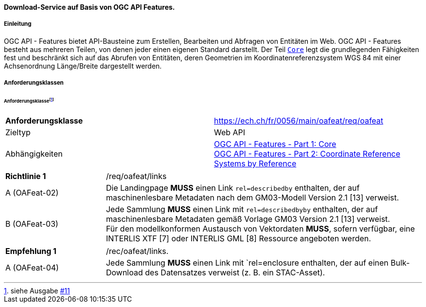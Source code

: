 ==== Download-Service auf Basis von OGC API Features.
===== Einleitung

OGC API - Features bietet API-Bausteine zum Erstellen, Bearbeiten und Abfragen von Entitäten im Web. OGC API - Features besteht aus mehreren Teilen, von denen jeder einen eigenen Standard darstellt. Der Teil http://docs.opengeospatial.org/is/17-069r3/17-069r3.html[`Core`] legt die grundlegenden Fähigkeiten fest und beschränkt sich auf das Abrufen von Entitäten, deren Geometrien im Koordinatenreferenzsystem WGS 84 mit einer Achsenordnung Länge/Breite dargestellt werden. 

===== Anforderungsklassen
====== Anforderungsklasse{empty}footnote:[siehe Ausgabe https://github.com/MediaComem/eCH-0056/issues/11[#11]]
[width="100%",cols="50%,50%",options="noheader",]
|===
|*Anforderungsklasse*
|https://ech.ch/fr/0056/main/oafeat/req/oafeat
|Zieltyp |Web API
|Abhängigkeiten|https://docs.opengeospatial.org/is/17-069r3/17-069r3.html[OGC API - Features - Part 1: Core] +
https://docs.opengeospatial.org/is/17-069r3/17-069r3.html[OGC API - Features - Part 2: Coordinate Reference Systems by Reference]
|===

[width="100%",cols="24%,76%",options="noheader",]
|===
|*Richtlinie 1* |/req/oafeat/links
|A (OAFeat-02)|Die Landingpage *MUSS* einen Link `rel=describedby` enthalten, der auf maschinenlesbare Metadaten nach dem GM03-Modell Version 2.1 [13] verweist.
|B (OAFeat-03)|Jede Sammlung *MUSS* einen Link mit `rel=describedbyby` enthalten, der auf maschinenlesbare Metadaten gemäß Vorlage GM03 Version 2.1 [13] verweist. + 
Für den modellkonformen Austausch von Vektordaten *MUSS*, sofern verfügbar, eine INTERLIS XTF [7] oder INTERLIS GML [8] Ressource angeboten werden.
|===

[width="100%",cols="24%,76%",options="noheader",]
|===
|*Empfehlung 1* |/rec/oafeat/links.
|A (OAFeat-04) | Jede Sammlung *MUSS* einen Link mit `rel=enclosure enthalten, der auf einen Bulk-Download des Datensatzes verweist (z. B. ein STAC-Asset). 
|===
